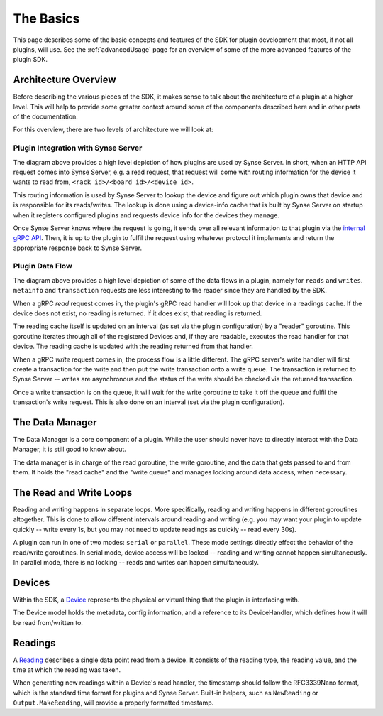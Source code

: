 .. _basics:

The Basics
==========
This page describes some of the basic concepts and features of the SDK for
plugin development that most, if not all plugins, will use. See the
:ref:`advancedUsage` page for an overview of some of the more advanced features
of the plugin SDK.


Architecture Overview
---------------------
Before describing the various pieces of the SDK, it makes sense to talk about
the architecture of a plugin at a higher level. This will help to provide some
greater context around some of the components described here and in other parts
of the documentation.

For this overview, there are two levels of architecture we will look at:

Plugin Integration with Synse Server
~~~~~~~~~~~~~~~~~~~~~~~~~~~~~~~~~~~~

.. image:: ../_static/synse-server-simple-arch.svg


The diagram above provides a high level depiction of how plugins are used
by Synse Server. In short, when an HTTP API request comes into Synse Server, e.g.
a read request, that request will come with routing information for the device
it wants to read from, ``<rack id>/<board id>/<device id>``.

This routing information is used by Synse Server to lookup the device and figure
out which plugin owns that device and is responsible for its reads/writes. The
lookup is done using a device-info cache that is built by Synse Server on startup
when it registers configured plugins and requests device info for the devices they
manage.

Once Synse Server knows where the request is going, it sends over all relevant
information to that plugin via the `internal gRPC API <https://github.com/vapor-ware/synse-server-grpc>`_.
Then, it is up to the plugin to fulfil the request using whatever protocol it
implements and return the appropriate response back to Synse Server.


Plugin Data Flow
~~~~~~~~~~~~~~~~

.. image:: ../_static/plugin-arch.svg

The diagram above provides a high level depiction of some of the data flows
in a plugin, namely for ``reads`` and ``writes``. ``metainfo`` and ``transaction``
requests are less interesting to the reader since they are handled by the SDK.

When a gRPC *read* request comes in, the plugin's gRPC read handler will look up
that device in a readings cache. If the device does not exist, no reading is
returned. If it does exist, that reading is returned.

The reading cache itself is updated on an interval (as set via the plugin
configuration) by a "reader" goroutine. This goroutine iterates through all of
the registered Devices and, if they are readable, executes the read handler
for that device. The reading cache is updated with the reading returned from
that handler.

When a gRPC *write* request comes in, the process flow is a little different.
The gRPC server's write handler will first create a transaction for the write
and then put the write transaction onto a write queue. The transaction is
returned to Synse Server -- writes are asynchronous and the status of the
write should be checked via the returned transaction.

Once a write transaction is on the queue, it will wait for the write goroutine
to take it off the queue and fulfil the transaction's write request. This is
also done on an interval (set via the plugin configuration).


The Data Manager
----------------
The Data Manager is a core component of a plugin. While the user should never
have to directly interact with the Data Manager, it is still good to know about.

The data manager is in charge of the read goroutine, the write goroutine, and
the data that gets passed to and from them. It holds the "read cache" and the
"write queue" and manages locking around data access, when necessary.


The Read and Write Loops
------------------------
Reading and writing happens in separate loops. More specifically, reading and
writing happens in different goroutines altogether. This is done to allow different
intervals around reading and writing (e.g. you may want your plugin to update
quickly -- write every 1s, but you may not need to update readings as quickly --
read every 30s).

A plugin can run in one of two modes: ``serial`` or ``parallel``. These mode
settings directly effect the behavior of the read/write goroutines. In serial
mode, device access will be locked -- reading and writing cannot happen
simultaneously. In parallel mode, there is no locking -- reads and writes
can happen simultaneously.


Devices
-------
Within the SDK, a `Device <https://godoc.org/github.com/vapor-ware/synse-sdk/sdk#Device>`_
represents the physical or virtual thing that the plugin is interfacing with.

The Device model holds the metadata, config information, and a reference to
its DeviceHandler, which defines how it will be read from/written to.


Readings
--------
A `Reading <https://godoc.org/github.com/vapor-ware/synse-sdk/sdk#Reading>`_
describes a single data point read from a device. It consists of the
reading type, the reading value, and the time at which the reading was
taken.

When generating new readings within a Device's read handler, the timestamp should
follow the RFC3339Nano format, which is the standard time format for plugins and
Synse Server. Built-in helpers, such as ``NewReading`` or ``Output.MakeReading``,
will provide a properly formatted timestamp.
